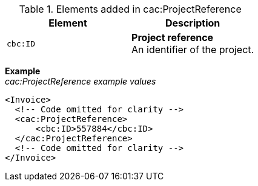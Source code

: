 .Elements added in cac:ProjectReference
|===
|Element |Description

|`cbc:ID`
|**Project reference** +
An identifier of the project.
|===

*Example* +
_cac:ProjectReference example values_
[source,xml]
----
<Invoice>
  <!-- Code omitted for clarity -->
  <cac:ProjectReference>
      <cbc:ID>557884</cbc:ID>
  </cac:ProjectReference>
  <!-- Code omitted for clarity -->
</Invoice>
----
